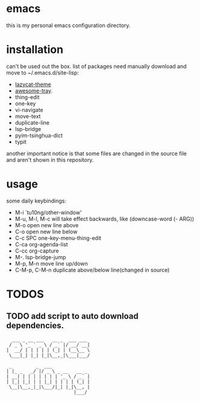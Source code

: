 * emacs
this is my personal emacs configuration directory.

* installation
can't be used out the box.
list of packages need manually download and move to ~/.emacs.d/site-lisp:
- [[https://github.com/manateelazycat/lazycat-theme.git][lazycat-theme]]
- [[https://github.com/manateelazycat/awesome-tray.git][awesome-tray]].
- thing-edit
- one-key
- vi-navigate
- move-text
- duplicate-line
- lsp-bridge
- pyim-tsinghua-dict
- typit

another important notice is that some files are changed in the source file and aren't shown in this repository.

* usage
some daily keybindings:
- M-i `tu10ng/other-window'
- M-u, M-l, M-c will take effect backwards, like (downcase-word (- ARG))
- M-o open new line above
- C-o open new line below
- C-c SPC one-key-menu-thing-edit
- C-ca org-agenda-list
- C-cc org-capture
- M-. lsp-bridge-jump
- M-p, M-n move line up/down
- C-M-p, C-M-n duplicate above/below line(changed in source)

* TODOS
** TODO add script to auto download dependencies.

#+begin_src
  ___ _ __ ___   __ _  ___ ___
 / _ \ '_ ` _ \ / _` |/ __/ __|
|  __/ | | | | | (_| | (__\__ \
 \___|_| |_| |_|\__,_|\___|___/

 _         _  ___
| |_ _   _/ |/ _ \ _ __   __ _
| __| | | | | | | | '_ \ / _` |
| |_| |_| | | |_| | | | | (_| |
 \__|\__,_|_|\___/|_| |_|\__, |
                         |___/

#+end_src
